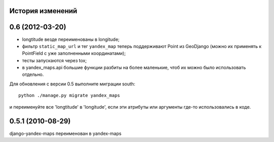 
История изменений
=================

0.6 (2012-03-20)
================
* longtitude везде переименованы в longitude;
* фильтр ``static_map_url`` и тег ``yandex_map`` теперь поддерживают
  Point из GeoDjango (можно их применять к PointField с уже заполненными
  координатами);
* тесты запускаются через tox;
* в yandex_maps.api большие функции разбиты на более маленькие, чтоб их можно
  было использовать отдельно.

Для обновления с версии 0.5 выполните миграции south::

     python ./manage.py migrate yandex_maps

и переименуйте все 'longtitude' в 'longitude', если эти атрибуты или
аргументы где-то использовались в коде.

0.5.1 (2010-08-29)
==================

django-yandex-maps переименован в yandex-maps
